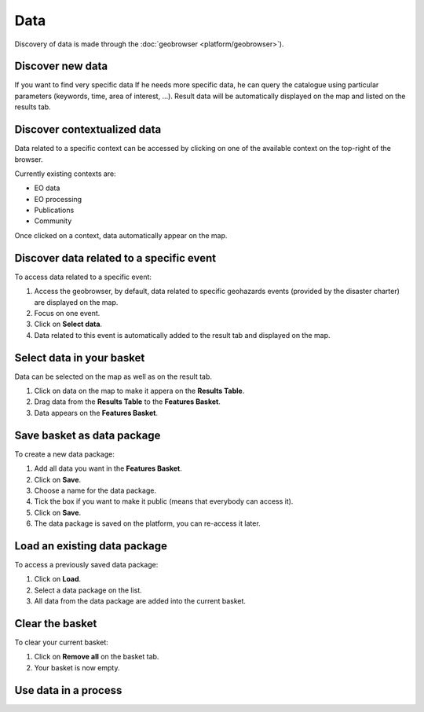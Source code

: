 Data
====

.. image:: ../includes/data.png
	:align: center
	:scale: 50%

Discovery of data is made through the :doc:`geobrowser <platform/geobrowser>`).

Discover new data
-----------------

If you want to find very specific data
If he needs more specific data, he can query the catalogue using particular parameters (keywords, time, area of interest, ...).
Result data will be automatically displayed on the map and listed on the results tab.

Discover contextualized data
----------------------------

Data related to a specific context can be accessed by clicking on one of the available context on the top-right of the browser.

Currently existing contexts are:

- EO data
- EO processing
- Publications
- Community

Once clicked on a context, data automatically appear on the map.

Discover data related to a specific event
-----------------------------------------

To access data related to a specific event:

1. Access the geobrowser, by default, data related to specific geohazards events (provided by the disaster charter) are displayed on the map.
2. Focus on one event.
3. Click on **Select data**.
4. Data related to this event is automatically added to the result tab and displayed on the map.

.. image:: ../includes/geobrowser_map_data.png
	:align: center
	:scale: 75%

Select data in your basket
--------------------------

Data can be selected on the map as well as on the result tab.

1. Click on data on the map to make it appera on the **Results Table**.
2. Drag data from the **Results Table** to the **Features Basket**.
3. Data appears on the **Features Basket**.

.. image:: ../includes/geobrowser_basket.png
	:align: center
	:scale: 75%

Save basket as data package
---------------------------

To create a new data package:

1. Add all data you want in the **Features Basket**.
2. Click on **Save**.
3. Choose a name for the data package.
4. Tick the box if you want to make it public (means that everybody can access it).
5. Click on **Save**.
6. The data package is saved on the platform, you can re-access it later.

.. image:: ../includes/geobrowser_dp_save.png
	:align: center
	:scale: 75%

Load an existing data package
-----------------------------

To access a previously saved data package:

1. Click on **Load**.
2. Select a data package on the list.
3. All data from the data package are added into the current basket.

.. image:: ../includes/geobrowser_dp_load.png
	:align: center
	:scale: 75%

Clear the basket
----------------

To clear your current basket:

1. Click on **Remove all** on the basket tab.
2. Your basket is now empty.

Use data in a process
---------------------

